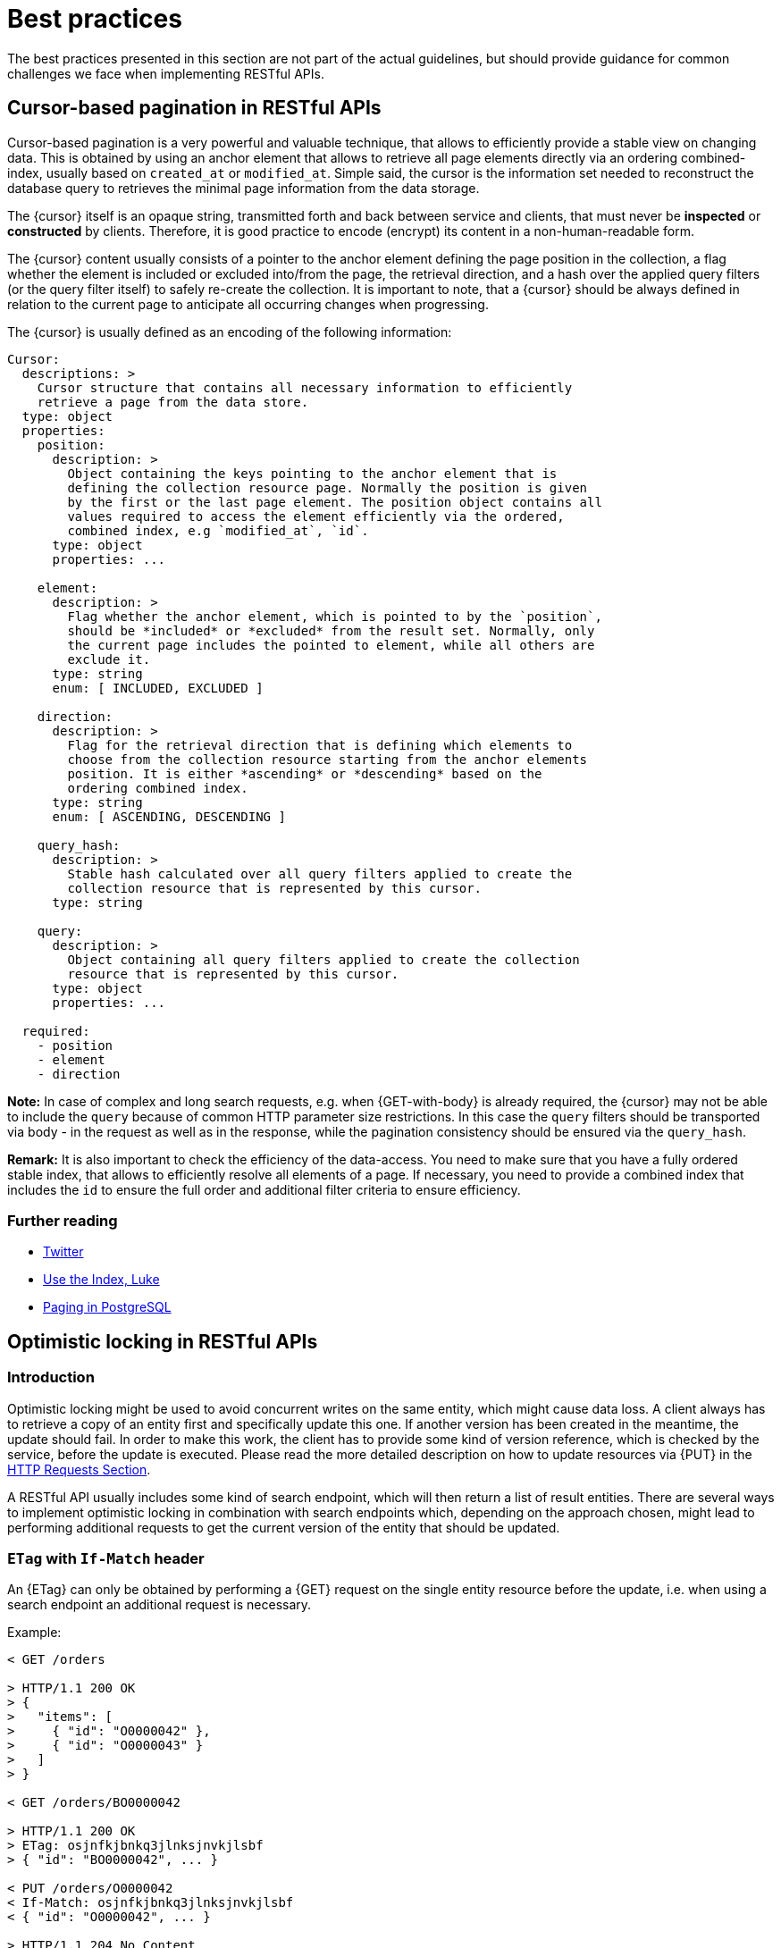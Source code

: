 [[appendix-best-practices]]
[appendix]
= Best practices

The best practices presented in this section are not part of the actual
guidelines, but should provide guidance for common challenges we face when
implementing RESTful APIs.


[[cursor-based-pagination]]
== Cursor-based pagination in RESTful APIs

Cursor-based pagination is a very powerful and valuable technique, 
that allows to efficiently provide a stable view on changing data.
This is obtained by using an anchor element that allows to retrieve all page
elements directly via an ordering combined-index, usually based on `created_at`
or `modified_at`. Simple said, the cursor is the information set needed to
reconstruct the database query to retrieves the minimal page information from
the data storage.

The {cursor} itself is an opaque string, transmitted forth and back between
service and clients, that must never be *inspected* or *constructed* by
clients. Therefore, it is good practice to encode (encrypt) its content in a
non-human-readable form.

The {cursor} content usually consists of a pointer to the anchor element
defining the page position in the collection, a flag whether the element is
included or excluded into/from the page, the retrieval direction, and a hash
over the applied query filters (or the query filter itself) to safely re-create
the collection. It is important to note, that a {cursor} should be always
defined in relation to the current page to anticipate all occurring changes
when progressing.

The {cursor} is usually defined as an encoding of the following information:

[source,yaml]
----
Cursor:
  descriptions: >
    Cursor structure that contains all necessary information to efficiently
    retrieve a page from the data store.
  type: object
  properties:
    position:
      description: >
        Object containing the keys pointing to the anchor element that is
        defining the collection resource page. Normally the position is given
        by the first or the last page element. The position object contains all
        values required to access the element efficiently via the ordered,
        combined index, e.g `modified_at`, `id`.
      type: object
      properties: ...

    element:
      description: >
        Flag whether the anchor element, which is pointed to by the `position`,
        should be *included* or *excluded* from the result set. Normally, only
        the current page includes the pointed to element, while all others are
        exclude it.
      type: string
      enum: [ INCLUDED, EXCLUDED ]

    direction:
      description: >
        Flag for the retrieval direction that is defining which elements to
        choose from the collection resource starting from the anchor elements
        position. It is either *ascending* or *descending* based on the
        ordering combined index.
      type: string
      enum: [ ASCENDING, DESCENDING ]

    query_hash:
      description: >
        Stable hash calculated over all query filters applied to create the
        collection resource that is represented by this cursor.
      type: string

    query:
      description: >
        Object containing all query filters applied to create the collection
        resource that is represented by this cursor.
      type: object
      properties: ...

  required:
    - position
    - element
    - direction
----

*Note:* In case of complex and long search requests, e.g. when {GET-with-body}
is already required, the {cursor} may not be able to include the `query` because
of common HTTP parameter size restrictions. In this case the `query` filters
should be transported via body - in the request as well as in the response,
while the pagination consistency should be ensured via the `query_hash`.

*Remark:* It is also important to check the efficiency of the data-access.
You need to make sure that you have a fully ordered stable index, that allows
to efficiently resolve all elements of a page. If necessary, you need to
provide a combined index that includes the `id` to ensure the full order and
additional filter criteria to ensure efficiency.

=== Further reading

* https://dev.twitter.com/rest/public/timelines[Twitter]
* http://use-the-index-luke.com/no-offset[Use the Index, Luke]
* https://www.citusdata.com/blog/1872-joe-nelson/409-five-ways-paginate-postgres-basic-exotic[Paging
  in PostgreSQL]


[[optimistic-locking]]
== Optimistic locking in RESTful APIs

=== Introduction
Optimistic locking might be used to avoid concurrent writes on the same entity,
which might cause data loss. A client always has to retrieve a copy of an
entity first and specifically update this one. If another version has been
created in the meantime, the update should fail. In order to make this work,
the client has to provide some kind of version reference, which is checked by
the service, before the update is executed. Please read the more detailed
description on how to update resources via {PUT} in the <<updating-an-object-by-full-replacement, HTTP Requests
Section>>.

A RESTful API usually includes some kind of search endpoint, which will then
return a list of result entities. There are several ways to implement
optimistic locking in combination with search endpoints which, depending on the
approach chosen, might lead to performing additional requests to get the
current version of the entity that should be updated.

=== `ETag` with `If-Match` header
An {ETag} can only be obtained by performing a {GET} request on the single
entity resource before the update, i.e. when using a search endpoint an
additional request is necessary.

Example:
[source,http]
----
< GET /orders

> HTTP/1.1 200 OK
> {
>   "items": [
>     { "id": "O0000042" },
>     { "id": "O0000043" }
>   ]
> }

< GET /orders/BO0000042

> HTTP/1.1 200 OK
> ETag: osjnfkjbnkq3jlnksjnvkjlsbf
> { "id": "BO0000042", ... }

< PUT /orders/O0000042
< If-Match: osjnfkjbnkq3jlnksjnvkjlsbf
< { "id": "O0000042", ... }

> HTTP/1.1 204 No Content
----

Or, if there was an update since the {GET} and the entity's {ETag} has changed:

[source,http]
----
> HTTP/1.1 412 Precondition failed
----

==== Pros
* RESTful solution

==== Cons
* Many additional requests are necessary to build a meaningful front-end

[[etag-in-result-entities]]
=== `ETags` in result entities
The ETag for every entity is returned as an additional property of that entity.
In a response containing multiple entities, every entity will then have a
distinct {ETag} that can be used in subsequent {PUT} requests.

In this solution, the `etag` property should be `readonly` and never be expected
in the {PUT} request payload.

Example:
[source,http]
----
< GET /orders

> HTTP/1.1 200 OK
> {
>   "items": [
>     { "id": "O0000042", "etag": "osjnfkjbnkq3jlnksjnvkjlsbf", "foo": 42, "bar": true },
>     { "id": "O0000043", "etag": "kjshdfknjqlowjdsljdnfkjbkn", "foo": 24, "bar": false }
>   ]
> }

< PUT /orders/O0000042
< If-Match: osjnfkjbnkq3jlnksjnvkjlsbf
< { "id": "O0000042", "foo": 43, "bar": true }

> HTTP/1.1 204 No Content
----

Or, if there was an update since the {GET} and the entity's {ETag} has changed:

[source,http]
----
> HTTP/1.1 412 Precondition failed
----

==== Pros
* Perfect optimistic locking

==== Cons
* Information that only belongs in the HTTP header is part of the business
  objects

=== Version numbers
The entities contain a property with a version number. When an update is
performed, this version number is given back to the service as part of the
payload. The service performs a check on that version number to make sure it
was not incremented since the consumer got the resource and performs the
update, incrementing the version number.

Since this operation implies a modification of the resource by the service, a
{POST} operation on the exact resource (e.g. `POST /orders/O0000042`) should be
used instead of a {PUT}.

In this solution, the `version` property is not `readonly` since it is provided
at {POST} time as part of the payload.

Example:
[source,http]
----
< GET /orders

> HTTP/1.1 200 OK
> {
>   "items": [
>     { "id": "O0000042", "version": 1,  "foo": 42, "bar": true },
>     { "id": "O0000043", "version": 42, "foo": 24, "bar": false }
>   ]
> }

< POST /orders/O0000042
< { "id": "O0000042", "version": 1, "foo": 43, "bar": true }

> HTTP/1.1 204 No Content
----

or if there was an update since the {GET} and the version number in the
database is higher than the one given in the request body:

[source,http]
----
> HTTP/1.1 409 Conflict
----

==== Pros
* Perfect optimistic locking

==== Cons
* Functionality that belongs into the HTTP header becomes part of the
  business object
* Using {POST} instead of PUT for an update logic (not a problem in itself,
  but may feel unusual for the consumer)

=== `Last-Modified` / `If-Unmodified-Since`
In HTTP 1.0 there was no {ETag} and the mechanism used for optimistic locking
was based on a date. This is still part of the HTTP protocol and can be used.
Every response contains a {Last-Modified} header with a HTTP date. When
requesting an update using a {PUT} request, the client has to provide this
value via the header {If-Unmodified-Since}. The server rejects the request, if
the last modified date of the entity is after the given date in the header.

This effectively catches any situations where a change that happened between
{GET} and {PUT} would be overwritten. In the case of multiple result entities,
the {Last-Modified} header will be set to the latest date of all the entities.
This ensures that any change to any of the entities that happens between {GET}
and {PUT} will be detectable, without locking the rest of the batch as well.

Example:
[source,http]
----
< GET /orders

> HTTP/1.1 200 OK
> Last-Modified: Wed, 22 Jul 2009 19:15:56 GMT
> {
>   "items": [
>     { "id": "O0000042", ... },
>     { "id": "O0000043", ... }
>   ]
> }

< PUT /block/O0000042
< If-Unmodified-Since: Wed, 22 Jul 2009 19:15:56 GMT
< { "id": "O0000042", ... }

> HTTP/1.1 204 No Content
----

Or, if there was an update since the {GET} and the entities last modified is
later than the given date:

[source,http]
----
> HTTP/1.1 412 Precondition failed
----

==== Pros
* Well established approach that has been working for a long time
* No interference with the business objects; the locking is done via HTTP
  headers only
* Very easy to implement
* No additional request needed when updating an entity of a search endpoint
  result

==== Cons
* If a client communicates with two different instances and their clocks are
  not perfectly in sync, the locking could potentially fail

=== Conclusion
We suggest to either use the _{ETag} in result entities_ or _{Last-Modified}
/ {If-Unmodified-Since}_ approach.
